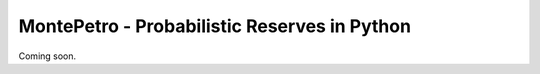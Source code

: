 MontePetro - Probabilistic Reserves in Python
=============================================

Coming soon.

